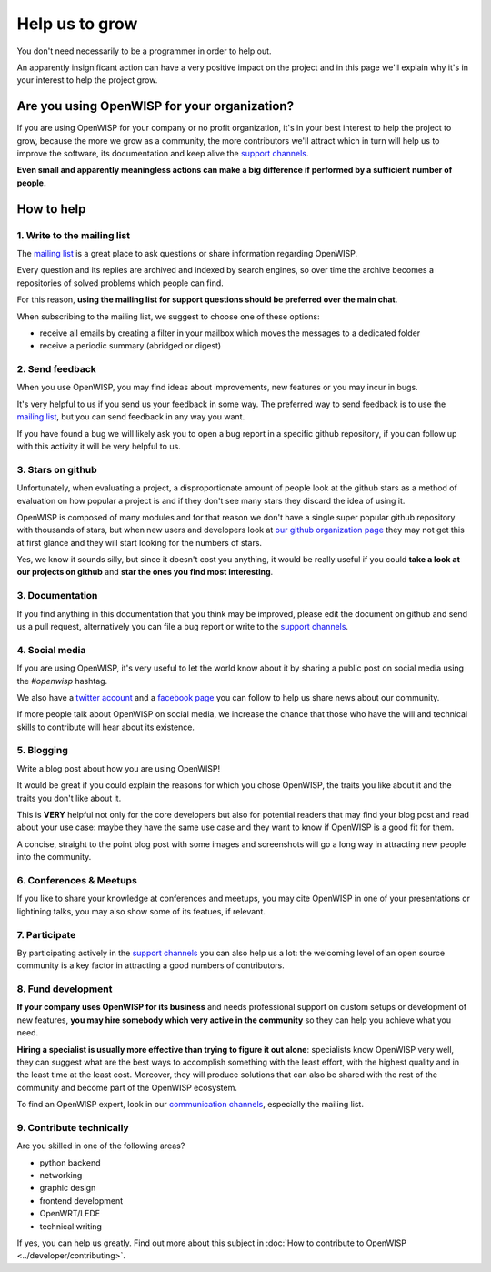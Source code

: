 Help us to grow
===============

You don't need necessarily to be a programmer in order to help out.

An apparently insignificant action can have a very positive impact on the project
and in this page we'll explain why it's in your interest to help the project grow.

Are you using OpenWISP for your organization?
---------------------------------------------

If you are using OpenWISP for your company or no profit organization, it's in your
best interest to help the project to grow, because the more we grow as a community,
the more contributors we'll attract which in turn will help us to improve the
software, its documentation and keep alive the `support channels
<http://openwisp.org/support.html>`_.

**Even small and apparently meaningless actions can make a big difference if
performed by a sufficient number of people.**

How to help
-----------

1. Write to the mailing list
~~~~~~~~~~~~~~~~~~~~~~~~~~~~

The `mailing list <http://openwisp.org/support.html>`_ is a great place to ask
questions or share information regarding OpenWISP.

Every question and its replies are archived and indexed by search engines, so
over time the archive becomes a repositories of solved problems which people
can find.

For this reason, **using the mailing list for support questions should be
preferred over the main chat**.

When subscribing to the mailing list, we suggest to choose one of these options:

- receive all emails by creating a filter in your mailbox which moves the
  messages to a dedicated folder
- receive a periodic summary (abridged or digest)

2. Send feedback
~~~~~~~~~~~~~~~~

When you use OpenWISP, you may find ideas about improvements, new features or you
may incur in bugs.

It's very helpful to us if you send us your feedback in some way.
The preferred way to send feedback is to use the `mailing list <http://openwisp.org/support.html>`_,
but you can send feedback in any way you want.

If you have found a bug we will likely ask you to open a bug report in a specific
github repository, if you can follow up with this activity it will be
very helpful to us.

3. Stars on github
~~~~~~~~~~~~~~~~~~

Unfortunately, when evaluating a project, a disproportionate amount of people
look at the github stars as a method of evaluation on how popular a project is
and if they don't see many stars they discard the idea of using it.

OpenWISP is composed of many modules and for that reason we don't have a single super
popular github repository with thousands of stars, but when new users and developers
look at `our github organization page <https://github.com/openwisp>`_ they may
not get this at first glance and they will start looking for the numbers of stars.

Yes, we know it sounds silly, but since it doesn't cost you anything, it would be
really useful if you could **take a look at our projects on github** and **star
the ones you find most interesting**.

3. Documentation
~~~~~~~~~~~~~~~~

If you find anything in this documentation that you think may be improved,
please edit the document on github and send us a pull request, alternatively
you can file a bug report or write to the `support channels <http://openwisp.org/support.html>`_.

4. Social media
~~~~~~~~~~~~~~~

If you are using OpenWISP, it's very useful to let the world know about it by
sharing a public post on social media using the `#openwisp` hashtag.

We also have a `twitter account <https://twitter.com/openwisp>`_ and a
`facebook page <https://www.facebook.com/OpenWISP/>`_ you can follow to help us
share news about our community.

If more people talk about OpenWISP on social media, we increase the chance
that those who have the will and technical skills to contribute will hear
about its existence.

5. Blogging
~~~~~~~~~~~

Write a blog post about how you are using OpenWISP!

It would be great if you could explain the reasons for which you chose OpenWISP,
the traits you like about it and the traits you don't like about it.

This is **VERY** helpful not only for the core developers but also for potential
readers that may find your blog post and read about your use case: maybe they
have the same use case and they want to know if OpenWISP is a good fit for them.

A concise, straight to the point blog post with some images and screenshots will
go a long way in attracting new people into the community.

6. Conferences & Meetups
~~~~~~~~~~~~~~~~~~~~~~~~

If you like to share your knowledge at conferences and meetups, you may cite
OpenWISP in one of your presentations or lightining talks, you may also show
some of its featues, if relevant.

7. Participate
~~~~~~~~~~~~~~

By participating actively in the `support channels <http://openwisp.org/support.html>`_
you can also help us a lot: the welcoming level of an open source community
is a key factor in attracting a good numbers of contributors.

8. Fund development
~~~~~~~~~~~~~~~~~~~

**If your company uses OpenWISP for its business** and needs professional support
on custom setups or development of new features, **you may hire somebody which
very active in the community** so they can help you achieve what you need.

**Hiring a specialist is usually more effective than trying to figure it out alone**:
specialists know OpenWISP very well, they can suggest what are the best ways to
accomplish something with the least effort, with the highest quality and in the
least time at the least cost. Moreover, they will produce solutions that can
also be shared with the rest of the community and become part of the OpenWISP ecosystem.

To find an OpenWISP expert, look in our `communication channels
<http://openwisp.org/support.html>`_, especially the mailing list.

9. Contribute technically
~~~~~~~~~~~~~~~~~~~~~~~~~

Are you skilled in one of the following areas?

- python backend
- networking
- graphic design
- frontend development
- OpenWRT/LEDE
- technical writing

If yes, you can help us greatly. Find out more about this subject in
:doc:`How to contribute to OpenWISP <../developer/contributing>`.
